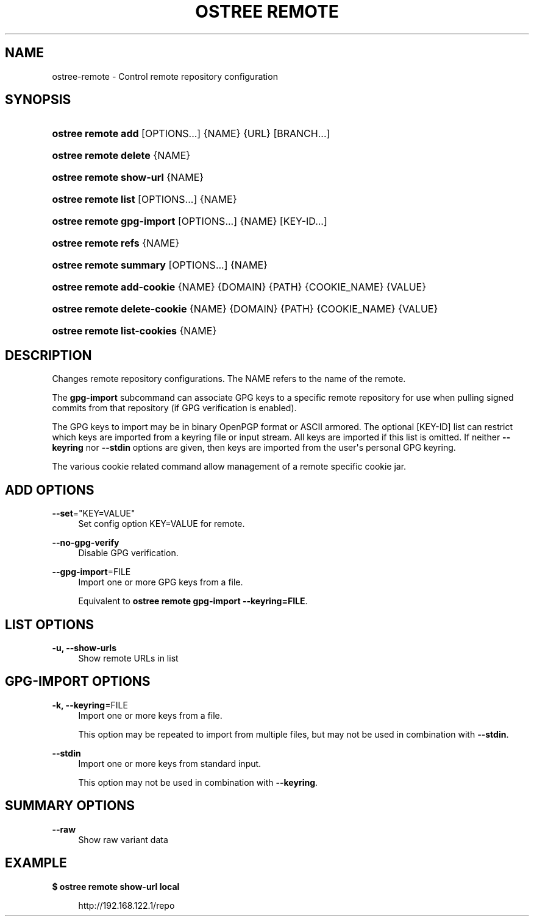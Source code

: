 '\" t
.\"     Title: ostree remote
.\"    Author: Colin Walters <walters@verbum.org>
.\" Generator: DocBook XSL Stylesheets v1.79.1 <http://docbook.sf.net/>
.\"      Date: 04/05/2017
.\"    Manual: ostree remote
.\"    Source: OSTree
.\"  Language: English
.\"
.TH "OSTREE REMOTE" "1" "" "OSTree" "ostree remote"
.\" -----------------------------------------------------------------
.\" * Define some portability stuff
.\" -----------------------------------------------------------------
.\" ~~~~~~~~~~~~~~~~~~~~~~~~~~~~~~~~~~~~~~~~~~~~~~~~~~~~~~~~~~~~~~~~~
.\" http://bugs.debian.org/507673
.\" http://lists.gnu.org/archive/html/groff/2009-02/msg00013.html
.\" ~~~~~~~~~~~~~~~~~~~~~~~~~~~~~~~~~~~~~~~~~~~~~~~~~~~~~~~~~~~~~~~~~
.ie \n(.g .ds Aq \(aq
.el       .ds Aq '
.\" -----------------------------------------------------------------
.\" * set default formatting
.\" -----------------------------------------------------------------
.\" disable hyphenation
.nh
.\" disable justification (adjust text to left margin only)
.ad l
.\" -----------------------------------------------------------------
.\" * MAIN CONTENT STARTS HERE *
.\" -----------------------------------------------------------------
.SH "NAME"
ostree-remote \- Control remote repository configuration
.SH "SYNOPSIS"
.HP \w'\fBostree\ remote\ add\fR\ 'u
\fBostree remote add\fR [OPTIONS...] {NAME} {URL} [BRANCH...]
.HP \w'\fBostree\ remote\ delete\fR\ 'u
\fBostree remote delete\fR {NAME}
.HP \w'\fBostree\ remote\ show\-url\fR\ 'u
\fBostree remote show\-url\fR {NAME}
.HP \w'\fBostree\ remote\ list\fR\ 'u
\fBostree remote list\fR [OPTIONS...] {NAME}
.HP \w'\fBostree\ remote\ gpg\-import\fR\ 'u
\fBostree remote gpg\-import\fR [OPTIONS...] {NAME} [KEY\-ID...]
.HP \w'\fBostree\ remote\ refs\fR\ 'u
\fBostree remote refs\fR {NAME}
.HP \w'\fBostree\ remote\ summary\fR\ 'u
\fBostree remote summary\fR [OPTIONS...] {NAME}
.HP \w'\fBostree\ remote\ add\-cookie\fR\ 'u
\fBostree remote add\-cookie\fR {NAME} {DOMAIN} {PATH} {COOKIE_NAME} {VALUE}
.HP \w'\fBostree\ remote\ delete\-cookie\fR\ 'u
\fBostree remote delete\-cookie\fR {NAME} {DOMAIN} {PATH} {COOKIE_NAME} {VALUE}
.HP \w'\fBostree\ remote\ list\-cookies\fR\ 'u
\fBostree remote list\-cookies\fR {NAME}
.SH "DESCRIPTION"
.PP
Changes remote repository configurations\&. The NAME refers to the name of the remote\&.
.PP
The
\fBgpg\-import\fR
subcommand can associate GPG keys to a specific remote repository for use when pulling signed commits from that repository (if GPG verification is enabled)\&.
.PP
The GPG keys to import may be in binary OpenPGP format or ASCII armored\&. The optional
[KEY\-ID]
list can restrict which keys are imported from a keyring file or input stream\&. All keys are imported if this list is omitted\&. If neither
\fB\-\-keyring\fR
nor
\fB\-\-stdin\fR
options are given, then keys are imported from the user\*(Aqs personal GPG keyring\&.
.PP
The various cookie related command allow management of a remote specific cookie jar\&.
.SH "\*(AQADD\*(AQ OPTIONS"
.PP
\fB\-\-set\fR="KEY=VALUE"
.RS 4
Set config option KEY=VALUE for remote\&.
.RE
.PP
\fB\-\-no\-gpg\-verify\fR
.RS 4
Disable GPG verification\&.
.RE
.PP
\fB\-\-gpg\-import\fR=FILE
.RS 4
Import one or more GPG keys from a file\&.
.sp
Equivalent to
\fBostree remote gpg\-import \-\-keyring=FILE\fR\&.
.RE
.SH "\*(AQLIST\*(AQ OPTIONS"
.PP
\fB\-u, \-\-show\-urls\fR
.RS 4
Show remote URLs in list
.RE
.SH "\*(AQGPG\-IMPORT\*(AQ OPTIONS"
.PP
\fB\-k, \-\-keyring\fR=FILE
.RS 4
Import one or more keys from a file\&.
.sp
This option may be repeated to import from multiple files, but may not be used in combination with
\fB\-\-stdin\fR\&.
.RE
.PP
\fB\-\-stdin\fR
.RS 4
Import one or more keys from standard input\&.
.sp
This option may not be used in combination with
\fB\-\-keyring\fR\&.
.RE
.SH "\*(AQSUMMARY\*(AQ OPTIONS"
.PP
\fB\-\-raw\fR
.RS 4
Show raw variant data
.RE
.SH "EXAMPLE"
.PP
\fB$ ostree remote show\-url local\fR
.sp
.if n \{\
.RS 4
.\}
.nf
        http://192\&.168\&.122\&.1/repo
.fi
.if n \{\
.RE
.\}
